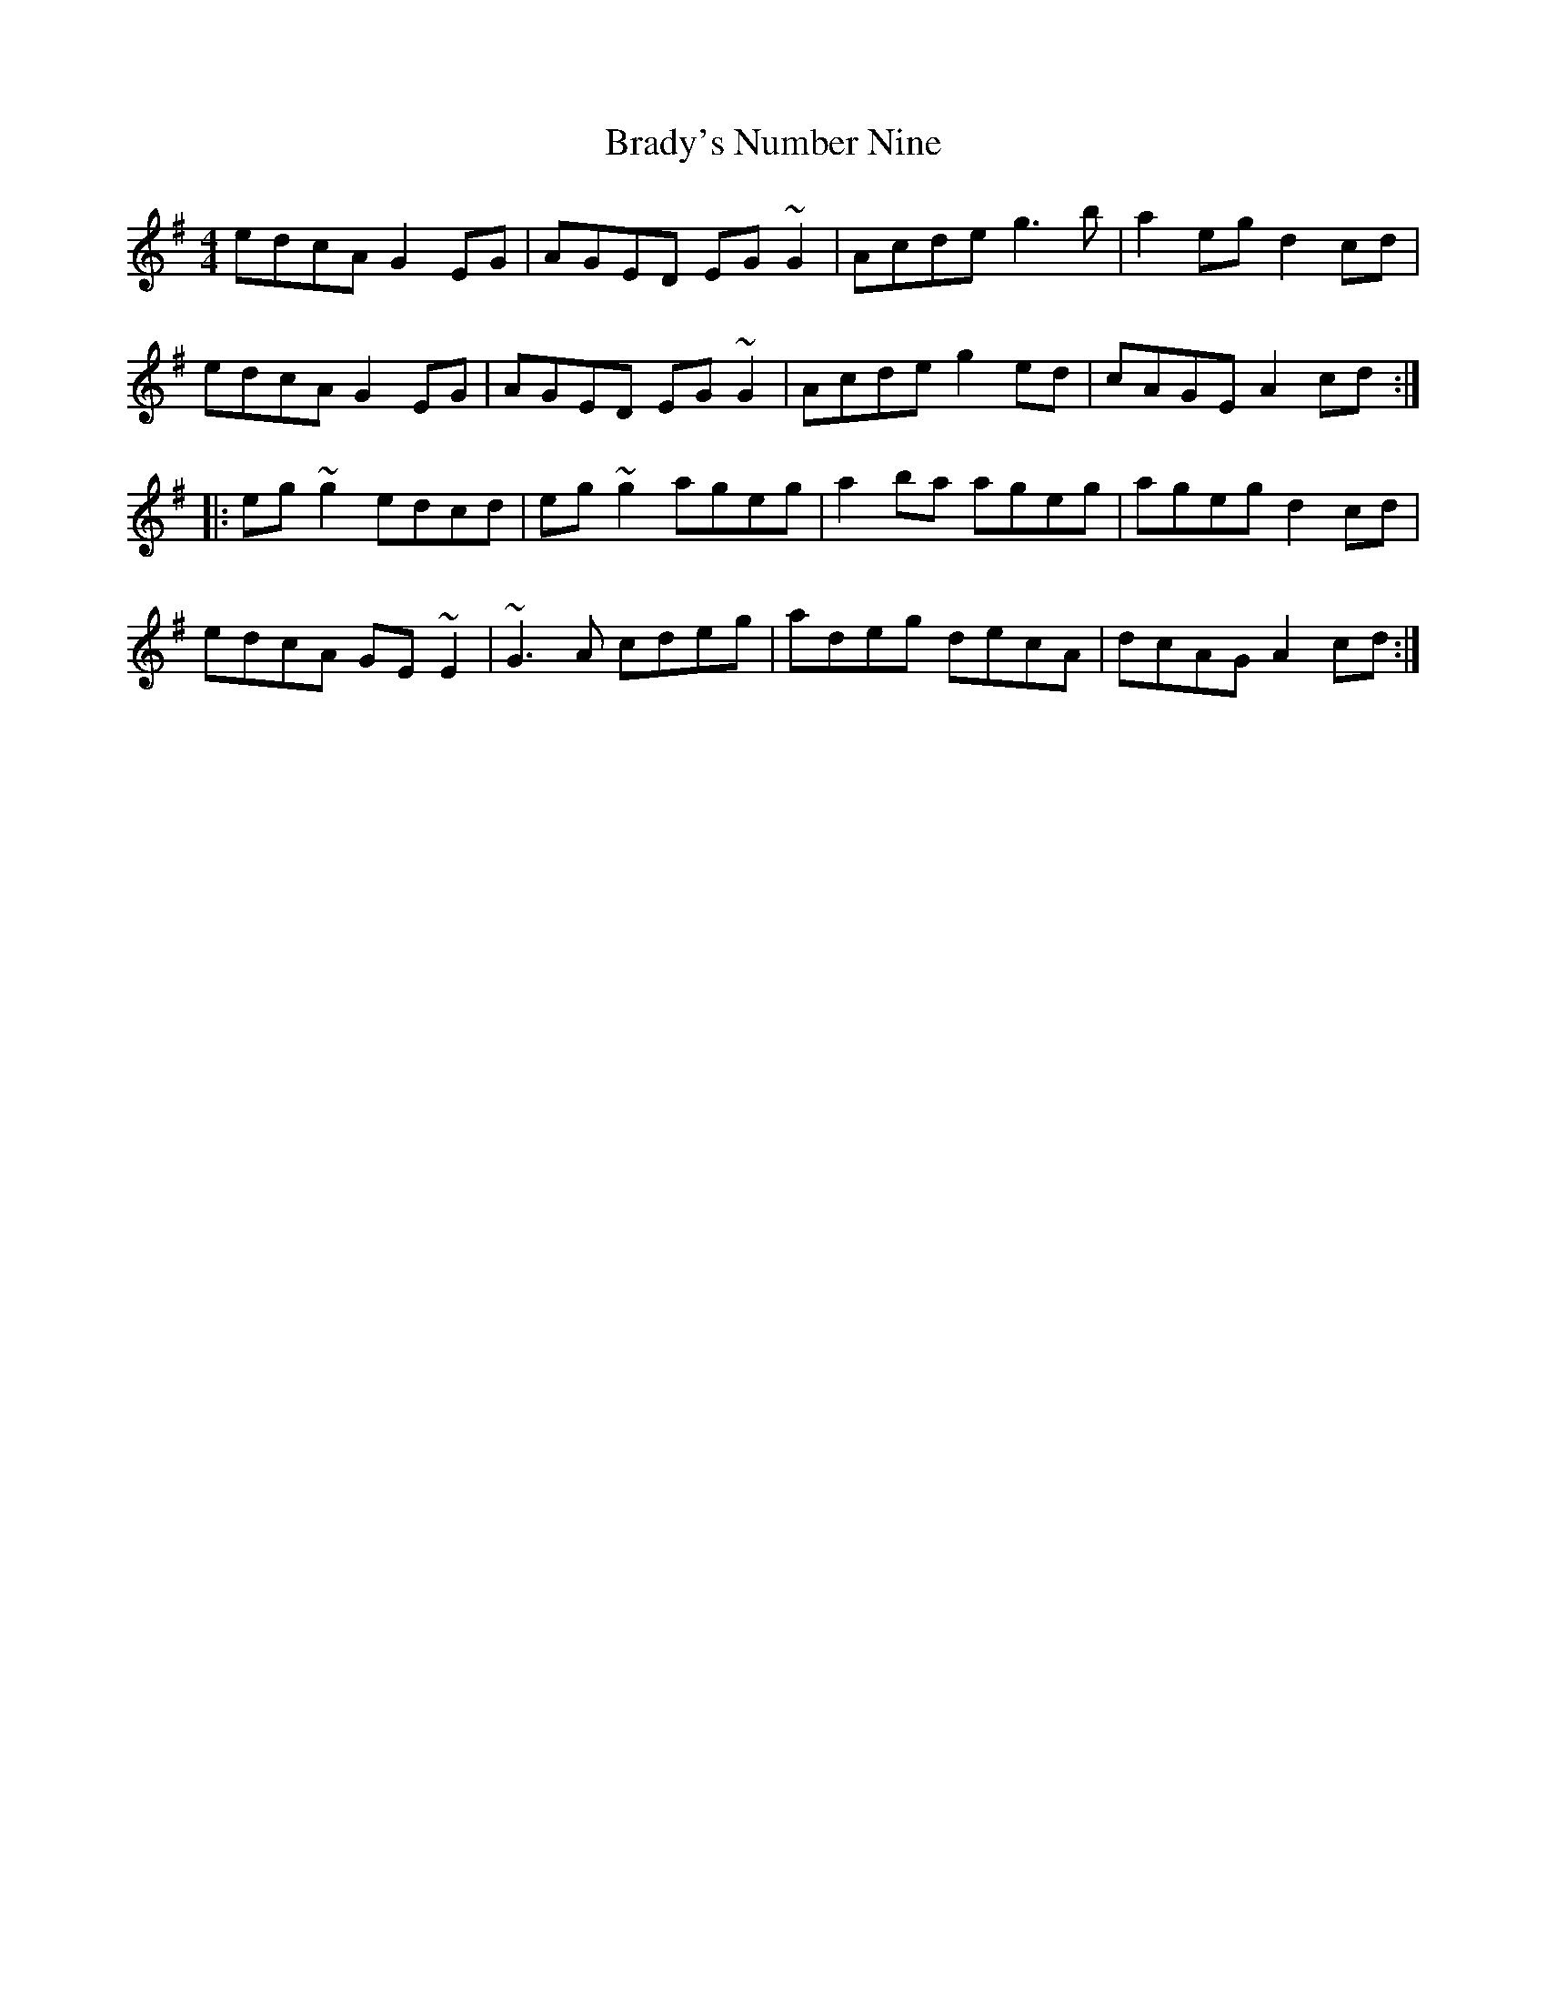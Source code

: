 X: 4849
T: Brady's Number Nine
R: reel
M: 4/4
K: Adorian
edcA G2EG|AGED EG~G2|Acde g3b|a2eg d2cd|
edcA G2EG|AGED EG~G2|Acde g2ed|cAGE A2cd:|
|:eg~g2 edcd|eg~g2 ageg|a2ba ageg|ageg d2cd|
edcA GE~E2|~G3A cdeg|adeg decA|dcAG A2cd:|

